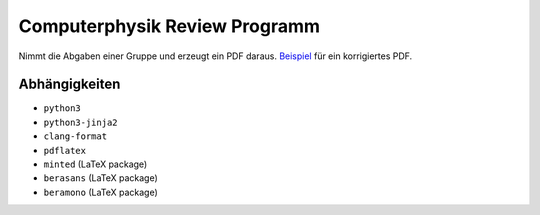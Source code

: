 .. Copyright © 2016 Martin Ueding <dev@martin-ueding.de>

##############################
Computerphysik Review Programm
##############################

Nimmt die Abgaben einer Gruppe und erzeugt ein PDF daraus. Beispiel__ für ein
korrigiertes PDF.

.. figure:: http://chaos.stw-bonn.de/users/mu/uploads/2016-04-13/reviewed.png

__ http://chaos.stw-bonn.de/users/mu/uploads/2016-04-13/Review-Ueding-01.pdf.pdf

Abhängigkeiten
==============

- ``python3``
- ``python3-jinja2``
- ``clang-format``
- ``pdflatex``
- ``minted`` (LaTeX package)
- ``berasans`` (LaTeX package)
- ``beramono`` (LaTeX package)

